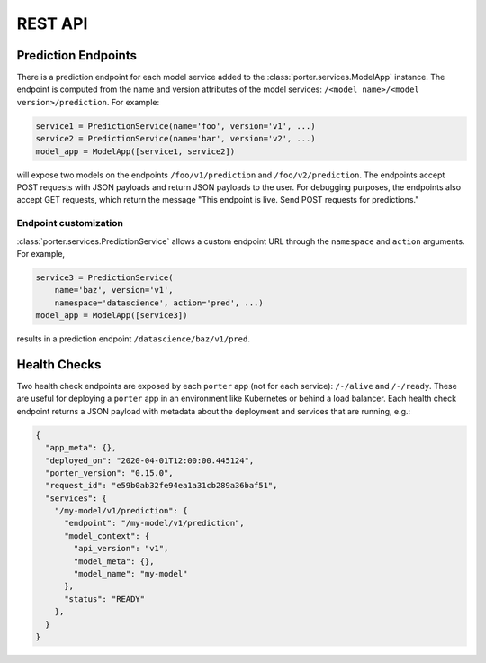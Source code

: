 .. _rest_api:

REST API
========


Prediction Endpoints
--------------------

There is a prediction endpoint for each model service added to the :class:`porter.services.ModelApp` instance.  The endpoint is computed from the name and version attributes of the model services: ``/<model name>/<model version>/prediction``.  For example:

.. code-block:: python

    service1 = PredictionService(name='foo', version='v1', ...)
    service2 = PredictionService(name='bar', version='v2', ...)
    model_app = ModelApp([service1, service2])

will expose two models on the endpoints ``/foo/v1/prediction`` and ``/foo/v2/prediction``.  The endpoints accept POST requests with JSON payloads and return JSON payloads to the user.  For debugging purposes, the endpoints also accept GET requests, which return the message "This endpoint is live.  Send POST requests for predictions."

Endpoint customization
^^^^^^^^^^^^^^^^^^^^^^

:class:`porter.services.PredictionService` allows a custom endpoint URL through the ``namespace`` and ``action`` arguments.  For example,

.. code-block:: python

    service3 = PredictionService(
        name='baz', version='v1',
        namespace='datascience', action='pred', ...)
    model_app = ModelApp([service3])

results in a prediction endpoint ``/datascience/baz/v1/pred``.


Health Checks
-------------

Two health check endpoints are exposed by each ``porter`` app (not for each service): ``/-/alive`` and ``/-/ready``.  These are useful for deploying a ``porter`` app in an environment like Kubernetes or behind a load balancer.  Each health check endpoint returns a JSON payload with metadata about the deployment and services that are running, e.g.:

.. code-block:: javascript

    {
      "app_meta": {},
      "deployed_on": "2020-04-01T12:00:00.445124",
      "porter_version": "0.15.0",
      "request_id": "e59b0ab32fe94ea1a31cb289a36baf51",
      "services": {
        "/my-model/v1/prediction": {
          "endpoint": "/my-model/v1/prediction",
          "model_context": {
            "api_version": "v1",
            "model_meta": {},
            "model_name": "my-model"
          },
          "status": "READY"
        },
      }
    }


